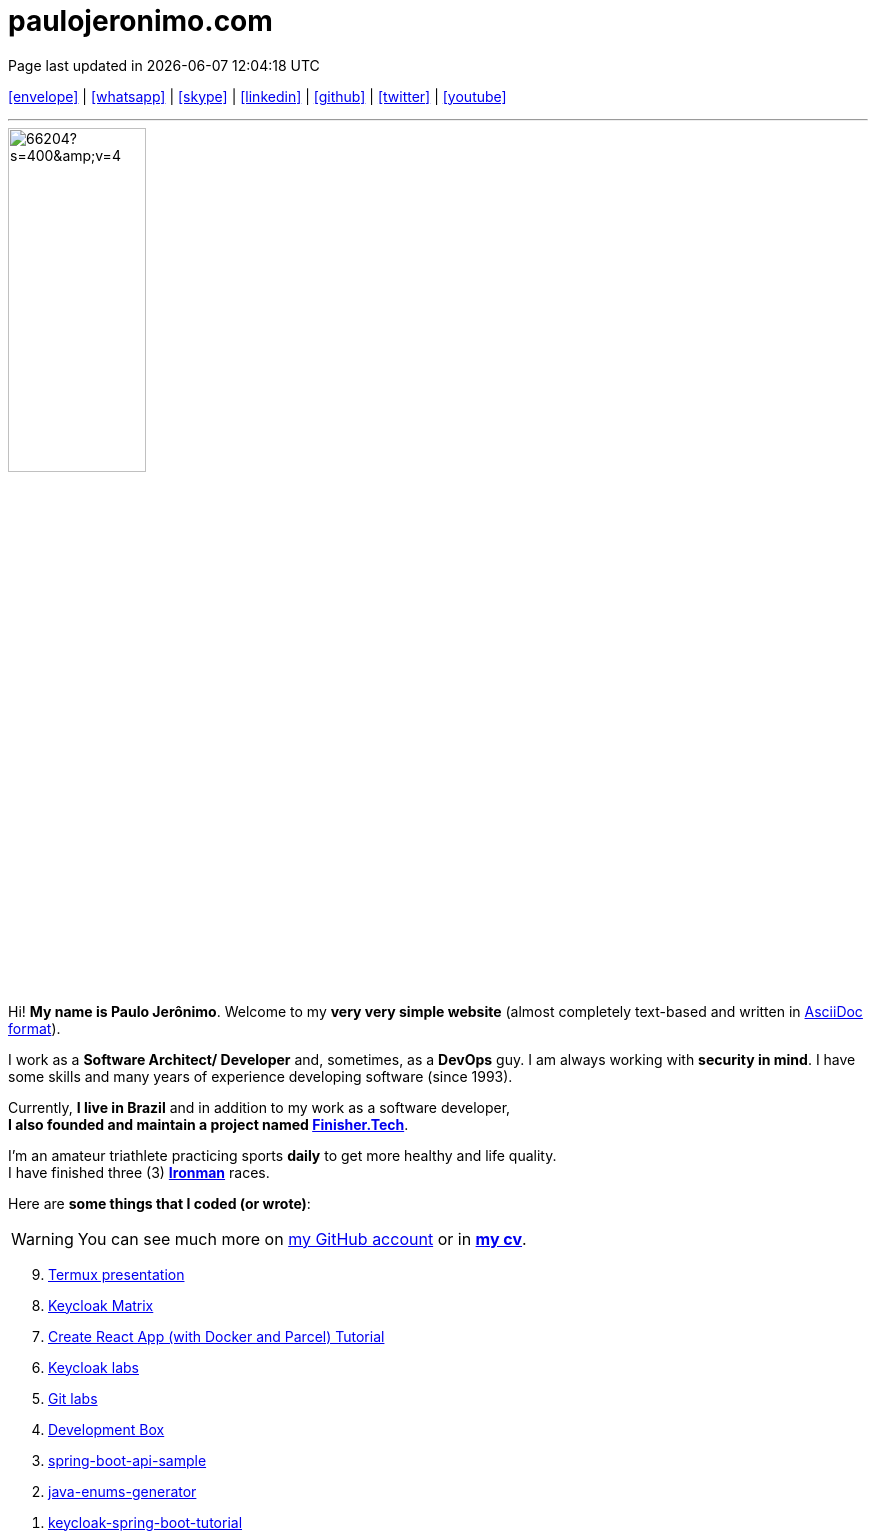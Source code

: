 = paulojeronimo.com
Page last updated in {localdatetime}
:source-highlighter: coderay
:stylesdir: css
:linkcss:
:icons: font
:nofooter:

:uri-pj: http://paulojeronimo.com
:uri-pj-cv: {uri-pj}/cv/en
:uri-pj-docs: {uri-pj}/docs
:uri-pj-avatar: https://avatars2.githubusercontent.com/u/66204?s=400&v=4
:uri-pj-twitter: https://twitter.com/paulojeronimo
:uri-pj-github: https://github.com/paulojeronimo
:uri-pj-linkedin: https://www.linkedin.com/in/paulojeronimo/
:uri-pj-youtube: https://www.youtube.com/user/paulojeronimo74
:uri-pj-whatsapp: https://wa.me/5561998073864
:uri-pj-email: mailto:paulojeronimo@gmail.com
:uri-pj-skype: https://join.skype.com/invite/nepGdOPZU0Nt
:uri-what-is-asciidoc: https://asciidoctor.org/docs/what-is-asciidoc/
:uri-ironman: https://en.wikipedia.org/wiki/Ironman_Triathlon
:uri-finishertech: https://finisher.tech/slides/projeto.A4.9slides.pdf

[.text-center]
{uri-pj-email}[icon:envelope[2x]^] |
{uri-pj-whatsapp}[icon:whatsapp[2x]^] |
{uri-pj-skype}[icon:skype[2x]^] |
{uri-pj-linkedin}[icon:linkedin[2x]^] |
{uri-pj-github}[icon:github[2x]^] |
{uri-pj-twitter}[icon:twitter[2x]^] |
{uri-pj-youtube}[icon:youtube[2x]^]

'''

[.left.text-center]
image::{uri-pj-avatar}[width=40%]

Hi! *My name is Paulo Jerônimo*.
Welcome to my *very very simple website* (almost completely text-based
and written in {uri-what-is-asciidoc}[AsciiDoc format^]).

I work as a *Software Architect/ Developer* and, sometimes, as a
*DevOps* guy.
I am always working with *[red]#security in mind#*.
I have some skills and many years of experience developing software
(since 1993).

Currently, *I live in Brazil* and in addition to my work as a software
developer, +
*I also founded and maintain a project named
{uri-finishertech}[Finisher.Tech^]*.

I'm an amateur triathlete practicing sports *daily* to get more
healthy and life quality. +
I have finished three (3) *{uri-ironman}[Ironman^]* races.

Here are *some things that I coded (or wrote)*:

WARNING: You can see much more on {uri-pj-github}[my GitHub account^]
or in *{uri-pj-cv}[my cv^]*.


[%reversed]
. {uri-pj}/termux-presentation/multipage/index.html[Termux
presentation^]
. {uri-pj-github}/keycloak-matrix[Keycloak Matrix^]
. {uri-pj-github}/docker-parcel-react-tutorial[Create React App (with
  Docker and Parcel) Tutorial^]
. {uri-pj-github}/keycloak-labs[Keycloak labs^]
. {uri-pj}/git-labs[Git labs^]
. {uri-pj-github}/dev-box[Development Box^]
. {uri-pj-github}/spring-boot-api-sample[spring-boot-api-sample^]
. {uri-pj-github}/java-enums-generator[java-enums-generator^]
. {uri-pj-github}/keycloak-spring-boot-tutorial[keycloak-spring-boot-tutorial^]

// References
// https://faq.whatsapp.com/general/chats/how-to-use-click-to-chat/?lang=en
// https://support.skype.com/en/faq/FA34802/how-do-i-invite-someone-to-chat-in-skype-on-desktop
